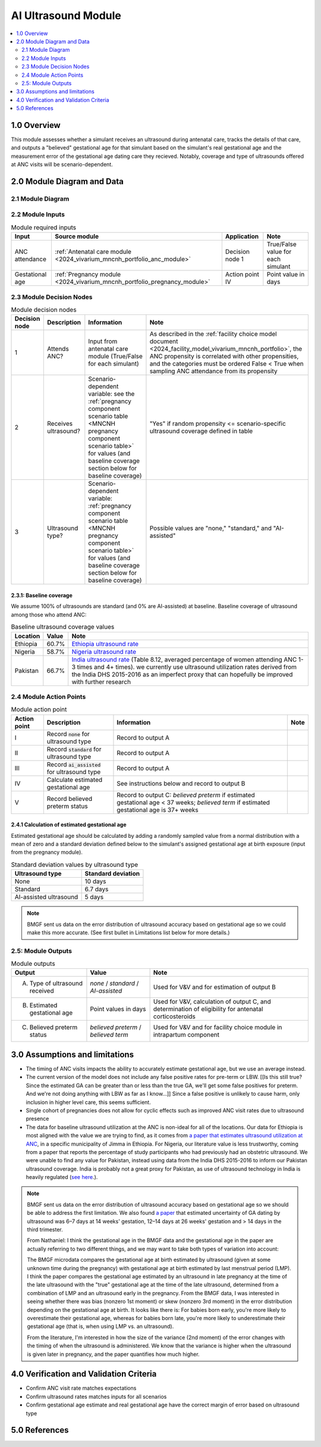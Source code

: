 .. role:: underline
    :class: underline

..
  Section title decorators for this document:

  ==============
  Document Title
  ==============

  Section Level 1 (#.0)
  +++++++++++++++++++++

  Section Level 2 (#.#)
  ---------------------

  Section Level 3 (#.#.#)
  ~~~~~~~~~~~~~~~~~~~~~~~

  Section Level 4
  ^^^^^^^^^^^^^^^

  Section Level 5
  '''''''''''''''

  The depth of each section level is determined by the order in which each
  decorator is encountered below. If you need an even deeper section level, just
  choose a new decorator symbol from the list here:
  https://docutils.sourceforge.io/docs/ref/rst/restructuredtext.html#sections
  And then add it to the list of decorators above.

.. _2024_vivarium_mncnh_portfolio_ai_ultrasound_module:

======================================
AI Ultrasound Module
======================================

.. contents::
  :local:
  :depth: 2

1.0 Overview
++++++++++++

This module assesses whether a simulant receives an ultrasound during antenatal care, tracks the details of that care, and outputs a "believed" gestational age for that simulant based on the simulant's real gestational age and the measurement error of the gestational age dating care they recieved. Notably, coverage and type of ultrasounds offered at ANC visits will be scenario-dependent.

2.0 Module Diagram and Data
+++++++++++++++++++++++++++++++

2.1 Module Diagram
----------------------

.. image:: ai_ultrasound_module_diagram.png

2.2 Module Inputs
---------------------

.. list-table:: Module required inputs
  :header-rows: 1

  * - Input
    - Source module
    - Application
    - Note
  * - ANC attendance
    - :ref:`Antenatal care module <2024_vivarium_mncnh_portfolio_anc_module>`
    - Decision node 1
    - True/False value for each simulant
  * - Gestational age
    - :ref:`Pregnancy module <2024_vivarium_mncnh_portfolio_pregnancy_module>`
    - Action point IV
    - Point value in days

.. todo::

  Determine if partial term pregnancies are totally excluded from this decision tree or if we should use pregnancy duration instead of gestational age here

2.3 Module Decision Nodes
-----------------------------

.. list-table:: Module decision nodes
  :header-rows: 1

  * - Decision node
    - Description
    - Information
    - Note
  * - 1
    - Attends ANC?
    - Input from antenatal care module (True/False for each simulant)
    - As described in the :ref:`facility choice model document
      <2024_facility_model_vivarium_mncnh_portfolio>`, the ANC
      propensity is correlated with other propensities, and the
      categories must be ordered False < True when sampling ANC
      attendance from its propensity
  * - 2
    - Receives ultrasound?
    - Scenario-dependent variable: see the :ref:`pregnancy component scenario table <MNCNH pregnancy component scenario table>` for values (and baseline coverage section below for baseline coverage)
    - "Yes" if random propensity <= scenario-specific ultrasound coverage defined in table
  * - 3
    - Ultrasound type?
    - Scenario-dependent variable: :ref:`pregnancy component scenario table <MNCNH pregnancy component scenario table>` for values (and baseline coverage section below for baseline coverage)
    - Possible values are "none," "standard," and "AI-assisted"

2.3.1: Baseline coverage
~~~~~~~~~~~~~~~~~~~~~~~~~

We assume 100% of ultrasounds are standard (and 0% are AI-assisted) at baseline. Baseline coverage of ultrasound among those who attend ANC:

.. list-table:: Baseline ultrasound coverage values
  :header-rows: 1

  * - Location
    - Value
    - Note
  * - Ethiopia
    - 60.7%
    - `Ethiopia ultrasound rate <https://www.ncbi.nlm.nih.gov/pmc/articles/PMC8905208/>`_
  * - Nigeria
    - 58.7%
    - `Nigeria ultrasound rate <https://www.researchgate.net/publication/51782476_Awareness_of_information_expectations_and_experiences_among_women_for_obstetric_sonography_in_a_south_east_Nigeria_population>`_ 
  * - Pakistan
    - 66.7%
    - `India ultrasound rate <https://dhsprogram.com/pubs/pdf/FR339/FR339.pdf>`_ (Table 8.12, averaged percentage of women attending ANC 1-3 times and 4+ times). we currently use ultrasound utilization rates derived from the India DHS 2015-2016 as an imperfect proxy that can hopefully be improved with further research

2.4 Module Action Points
---------------------------

.. list-table:: Module action point
  :header-rows: 1

  * - Action point
    - Description
    - Information
    - Note
  * - I
    - Record :code:`none` for ultrasound type
    - Record to output A
    - 
  * - II
    - Record :code:`standard` for ultrasound type
    - Record to output A
    - 
  * - III
    - Record :code:`ai_assisted` for ultrasound type
    - Record to output A
    - 
  * - IV
    - Calculate estimated gestational age
    - See instructions below and record to output B
    -
  * - V
    - Record believed preterm status
    - Record to output C: *believed preterm* if estimated gestational
      age < 37 weeks; *believed term* if estimated gestational age is
      37+ weeks
    -

2.4.1 Calculation of estimated gestational age
~~~~~~~~~~~~~~~~~~~~~~~~~~~~~~~~~~~~~~~~~~~~~~~~~

Estimated gestational age should be calculated by adding a randomly sampled value from a normal distribution with a mean of zero and a standard deviation defined below to the simulant's assigned gestational age at birth exposure (input from the pregnancy module).

.. list-table:: Standard deviation values by ultrasound type
  :header-rows: 1

  * - Ultrasound type
    - Standard deviation
  * - None
    - 10 days
  * - Standard
    - 6.7 days
  * - AI-assisted ultrasound
    - 5 days

.. todo::

  Add references for these numbers. Here's the `notebook I used to
  get them
  <https://github.com/ihmeuw/vivarium_research_mncnh_portfolio/blob/main/facility_choice/2025_04_17a_investigate_ga_error.ipynb>`_,
  which includes the citations.

.. note::
  
   BMGF sent us data on the error distribution of ultrasound accuracy based on gestational age so we could make this more accurate. 
   (See first bullet in Limitations list below for more details.)



2.5: Module Outputs
-----------------------

.. list-table:: Module outputs
  :header-rows: 1

  * - Output
    - Value
    - Note
  * - A. Type of ultrasound received
    - *none* / *standard* / *AI-assisted*
    - Used for V&V and for estimation of output B
  * - B. Estimated gestational age
    - Point values in days
    - Used for V&V, calculation of output C, and determination of
      eligibility for antenatal corticosteroids
  * - C. Believed preterm status
    - *believed preterm* / *believed term*
    - Used for V&V and for facility choice module in intrapartum component


3.0 Assumptions and limitations
++++++++++++++++++++++++++++++++

* The timing of ANC visits impacts the ability to accurately estimate gestational age, but we use an average instead. 
* The current version of the model does not include any false positive
  rates for pre-term or LBW. [[Is this still true? Since the estimated
  GA can be greater than or less than the true GA, we'll get some false
  positives for preterm. And we're not doing anything with LBW as far as
  I know...]] Since a false positive is unlikely to
  cause harm, only inclusion in higher level care, this seems
  sufficient.
* Single cohort of pregnancies does not allow for cyclic effects such as improved ANC visit rates due to ultrasound presence 
* The data for baseline ultrasound utilization at the ANC is non-ideal for all of the locations. Our data for Ethiopia is most aligned with the value we are trying to find, as it comes from `a paper that
  estimates ultrasound utilization at ANC <https://pmc.ncbi.nlm.nih.gov/articles/PMC8905208/>`_, in a specific municipality of Jimma in Ethiopia. For Nigeria, our literature value is less trustworthy, coming from a paper that reports the percentage of 
  study participants who had previously had an obstetric ultrasound. We were unable to find any value for Pakistan, instead using data from the India DHS 2015-2016 to inform our Pakistan ultrasound coverage.
  India is probably not a great proxy for Pakistan, as use of ultrasound technology in India is heavily regulated (`see here <https://pmc.ncbi.nlm.nih.gov/articles/PMC5441446/#:~:text=In%20an%20attempt%20to%20curb,to%20facilitate%20sex%E2%80%93selective%20abortions>`__.).

.. todo::

  If more suitable baseline coverage data for standard ultrasound utilization at ANCs for Nigeria or Pakistan, we should use that data instead and update 
  this documentation accordingly.

.. note:: 
  BMGF sent us data on the error distribution of ultrasound accuracy based on gestational age so we should be able to address the first limitation.
  We also found `a paper <https://obgyn.onlinelibrary.wiley.com/doi/10.1002/uog.15894>`_ that estimated uncertainty of GA dating by ultrasound was 6–7 
  days at 14 weeks' gestation, 12–14 days at 26 weeks' gestation and > 14 days in the third trimester.

  From Nathaniel: 
  I think the gestational age in the BMGF data and the gestational age in the paper are actually referring to two different things, and we may want to take both types of variation into account:

  The BMGF microdata compares the gestational age at birth estimated by ultrasound (given at some unknown time during the pregnancy) with gestational age at birth estimated by last menstrual period (LMP).
  I think the paper compares the gestational age estimated by an ultrasound in late pregnancy at the time of the late ultrasound with the "true" gestational age at the time of the late ultrasound, determined 
  from a combination of LMP and an ultrasound early in the pregnancy.
  From the BMGF data, I was interested in seeing whether there was bias (nonzero 1st moment) or skew (nonzero 3rd moment) in the error distribution depending on the gestational age at birth. It looks like there is: 
  For babies born early, you're more likely to overestimate their gestational age, whereas for babies born late, you're more likely to underestimate their gestational age (that is, when using LMP vs. an ultrasound).

  From the literature, I'm interested in how the size of the variance (2nd moment) of the error changes with the timing of when the ultrasound is administered. We know that the variance is higher when the ultrasound 
  is given later in pregnancy, and the paper quantifies how much higher.

4.0 Verification and Validation Criteria
+++++++++++++++++++++++++++++++++++++++++

* Confirm ANC visit rate matches expectations 
* Confirm ultrasound rates matches inputs for all scenarios 
* Confirm gestational age estimate and real gestational age have the correct margin of error based on ultrasound type 

5.0 References
+++++++++++++++

